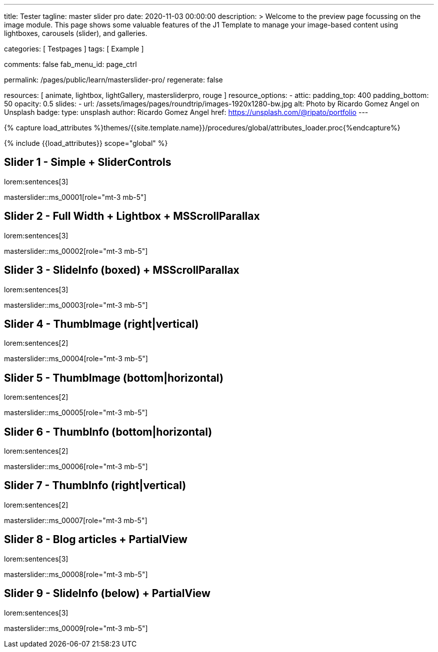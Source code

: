 ---
title:                                  Tester
tagline:                                master slider pro
date:                                   2020-11-03 00:00:00
description: >
                                        Welcome to the preview page focussing on the image module. This page
                                        shows some valuable features of the J1 Template to manage your image-based
                                        content using lightboxes, carousels (slider), and galleries.

categories:                             [ Testpages ]
tags:                                   [ Example ]

comments:                               false
fab_menu_id:                            page_ctrl

permalink:                              /pages/public/learn/masterslider-pro/
regenerate:                             false

resources:                              [ animate, lightbox, lightGallery, mastersliderpro, rouge ]
resource_options:
  - attic:
      padding_top:                      400
      padding_bottom:                   50
      opacity:                          0.5
      slides:
        - url:                          /assets/images/pages/roundtrip/images-1920x1280-bw.jpg
          alt:                          Photo by Ricardo Gomez Angel on Unsplash
          badge:
            type:                       unsplash
            author:                     Ricardo Gomez Angel
            href:                       https://unsplash.com/@ripato/portfolio
---

// Page Initializer
// =============================================================================
// Enable the Liquid Preprocessor
:page-liquid:

// Set (local) page attributes here
// -----------------------------------------------------------------------------
// :page--attr:                         <attr-value>
:images-dir:                            {imagesdir}/pages/roundtrip/100_present_images

//  Load Liquid procedures
// -----------------------------------------------------------------------------
{% capture load_attributes %}themes/{{site.template.name}}/procedures/global/attributes_loader.proc{%endcapture%}

// Load page attributes
// -----------------------------------------------------------------------------
{% include {{load_attributes}} scope="global" %}

// Page content
// ~~~~~~~~~~~~~~~~~~~~~~~~~~~~~~~~~~~~~~~~~~~~~~~~~~~~~~~~~~~~~~~~~~~~~~~~~~~~~

// Include sub-documents (if any)
// -----------------------------------------------------------------------------

== Slider 1 - Simple + SliderControls

lorem:sentences[3]

// add placeholder for dynamic load (AJAX)
//
masterslider::ms_00001[role="mt-3 mb-5"]


== Slider 2 -  Full Width + Lightbox + MSScrollParallax

lorem:sentences[3]

// add placeholder for dynamic load (AJAX)
//
masterslider::ms_00002[role="mt-3 mb-5"]


== Slider 3 - SlideInfo (boxed) + MSScrollParallax

lorem:sentences[3]

// add placeholder for dynamic load (AJAX)
//
masterslider::ms_00003[role="mt-3 mb-5"]


== Slider 4 - ThumbImage (right|vertical)

lorem:sentences[2]

// add placeholder for dynamic load (AJAX)
//
masterslider::ms_00004[role="mt-3 mb-5"]


== Slider 5 - ThumbImage (bottom|horizontal)

lorem:sentences[2]

// add placeholder for dynamic load (AJAX)
//
masterslider::ms_00005[role="mt-3 mb-5"]


== Slider 6 - ThumbInfo (bottom|horizontal)

lorem:sentences[2]

// add placeholder for dynamic load (AJAX)
//
masterslider::ms_00006[role="mt-3 mb-5"]


== Slider 7 - ThumbInfo (right|vertical)

lorem:sentences[2]

// add placeholder for dynamic load (AJAX)
//
masterslider::ms_00007[role="mt-3 mb-5"]


== Slider 8 - Blog articles + PartialView

lorem:sentences[3]

// add placeholder for dynamic load (AJAX)
//
masterslider::ms_00008[role="mt-3 mb-5"]


== Slider 9 - SlideInfo (below) + PartialView

lorem:sentences[3]

// add placeholder for dynamic load (AJAX)
//
masterslider::ms_00009[role="mt-3 mb-5"]



++++
<style>



</style>
++++
